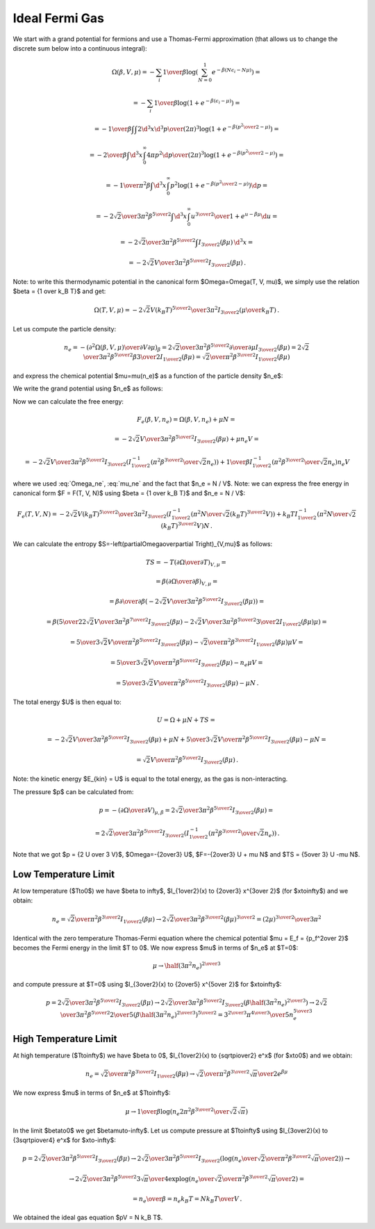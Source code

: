 Ideal Fermi Gas
===============

We start with a grand potential for fermions and use a Thomas-Fermi
approximation (that allows us to change the discrete sum below into a
continuous integral):

.. math::

    \Omega(\beta, V, \mu)
    = -\sum_i {1\over\beta}
        \log\left(\sum_{N=0}^1 e^{-\beta\left(N\epsilon_i - N\mu\right)}\right)
            =

    = -\sum_i {1\over\beta}
        \log\left(1 + e^{-\beta\left(\epsilon_i - \mu\right)}\right)
            =

    = -{1\over\beta}
        \int \int {2\d^3 x \d^3 p \over (2\pi)^3} \log\left(1 +
            e^{-\beta\left({p^2\over 2} - \mu\right)}\right)
            =

    = -{2\over\beta}
        \int \d^3 x \int_0^\infty{ 4\pi p^2 \d p \over (2\pi)^3} \log\left(1 +
            e^{-\beta\left({p^2\over 2} - \mu\right)}\right)
            =

    = -{1\over \pi^2 \beta}
        \int \d^3 x \int_0^\infty p^2 \log\left(1 +
            e^{-\beta\left({p^2\over 2} - \mu\right)}\right) \d p
            =

    = -{2\sqrt2 \over 3 \pi^2 \beta^{5\over2}}
        \int \d^3 x \int_0^\infty {u^{3\over2} \over
            1 + e^{u-\beta\mu}} \d u
                =

    = -{2\sqrt2 \over 3 \pi^2 \beta^{5\over2}}
        \int I_{3\over2}\left(\beta\mu\right) \,\d^3 x
        =

    = -{2\sqrt2 V \over 3 \pi^2 \beta^{5\over2}}
        I_{3\over2}\left(\beta\mu\right) \,.

Note: to write this thermodynamic potential in the canonical form
$\Omega=\Omega(T, V, \mu)$, we simply
use the relation $\beta = {1 \over k_B T}$ and get:

.. math::

    \Omega(T, V, \mu)
        = -{2\sqrt2 V (k_B T)^{5\over2} \over 3 \pi^2}
            I_{3\over2}\left(\mu\over k_B T\right) \,.

Let us compute the particle density:

.. math::

    n_e = - \left({\partial^2 \Omega(\beta, V, \mu) \over
            \partial V \partial \mu}\right)_\beta
        = {2\sqrt2 \over 3 \pi^2 \beta^{5\over2}}
            {\partial \over \partial \mu}
                I_{3\over2}\left(\beta\mu\right)
        = {2\sqrt2 \over 3 \pi^2 \beta^{5\over2}}
            \beta {3\over 2} I_{1\over2}
                \left(\beta\mu\right)
        = {\sqrt2 \over \pi^2 \beta^{3\over2}} I_{1\over2}
                \left(\beta\mu\right)

and express the chemical potential $\mu=\mu(n_e)$ as a function of the particle
density $n_e$:

.. math::
    :label: mu_ne

    \mu = {1\over\beta} I_{1\over2}^{-1}\left(
                {\pi^2 \beta^{3\over2} \over \sqrt 2} n_e
            \right)

We write the grand potential using $n_e$ as follows:

.. math::
    :label: Omega_ne

    \Omega(\beta, V, n_e)
        = -{2\sqrt2 V \over 3 \pi^2 \beta^{5\over2}}
            I_{3\over2}\left(
            I_{1\over2}^{-1}\left(
                            {\pi^2 \beta^{3\over2} \over \sqrt 2} n_e
                        \right)
            \right)\,.

Now we can calculate the free energy:

.. math::

    F_e(\beta, V, n_e) = \Omega(\beta, V, n_e) + \mu N =

        = -{2\sqrt2 V \over 3 \pi^2 \beta^{5\over2}}
            I_{3\over2}\left(\beta\mu \right)
            + \mu n_e V =

        = -{2\sqrt2 V \over 3 \pi^2 \beta^{5\over2}}
            I_{3\over2}\left(
            I_{1\over2}^{-1}\left(
                            {\pi^2 \beta^{3\over2} \over \sqrt 2} n_e
                        \right)
            \right)
            +
            {1\over\beta} I_{1\over2}^{-1}\left(
                            {\pi^2 \beta^{3\over2} \over \sqrt 2} n_e
                        \right) n_e V

where we used :eq:`Omega_ne`, :eq:`mu_ne` and the fact that $n_e = N / V$.
Note: we can express the free energy in canonical form $F = F(T, V, N)$ using
$\beta = {1 \over k_B T}$ and $n_e = N / V$:

.. math::

    F_e(T, V, N)
        = -{2\sqrt2 V (k_B T)^{5\over2} \over 3 \pi^2 }
            I_{3\over2}\left(
            I_{1\over2}^{-1}\left(
                            {\pi^2 N \over \sqrt 2 (k_B T)^{3\over2} V}
                        \right)
            \right)
            +
            k_B T I_{1\over2}^{-1}\left(
                            {\pi^2 N \over \sqrt 2 (k_B T)^{3\over2} V}
                        \right) N \,.

We can calculate the entropy
$S=-\left(\partial\Omega\over\partial T\right)_{V,\mu}$ as follows:

.. math::

    TS
        =-T \left(\partial\Omega\over\partial T\right)_{V,\mu} =

        =\beta \left(\partial\Omega\over\partial \beta\right)_{V,\mu} =

        =\beta {\partial\over\partial \beta}\left(
            -{2\sqrt2 V \over 3 \pi^2 \beta^{5\over2}}
                I_{3\over2}\left(\beta\mu\right)
        \right) =

        =\beta \left(
            {5\over2}{2\sqrt2 V \over 3 \pi^2 \beta^{7\over2}}
            I_{3\over2}(\beta\mu)
            -{2\sqrt2 V \over 3 \pi^2 \beta^{5\over2}}
            {3\over2} I_{1\over2}(\beta\mu) \mu
        \right) =

        = {5\over3}{\sqrt2 V \over \pi^2 \beta^{5\over2}} I_{3\over2}(\beta\mu)
            -{\sqrt2\over \pi^2 \beta^{3\over2}} I_{1\over2}(\beta\mu) \mu V =

        = {5\over3}{\sqrt2 V \over \pi^2 \beta^{5\over2}} I_{3\over2}(\beta\mu)
            -n_e \mu V =

        = {5\over3}{\sqrt2 V \over \pi^2 \beta^{5\over2}} I_{3\over2}(\beta\mu)
            -\mu N \,.


The total energy $U$ is then equal to:

.. math::

    U = \Omega + \mu N + TS =

        = -{2\sqrt2 V \over 3 \pi^2 \beta^{5\over2}}
        I_{3\over2}\left(\beta\mu\right)
        + \mu N
        + {5\over3}{\sqrt2 V \over \pi^2 \beta^{5\over2}} I_{3\over2}(\beta\mu)
            -\mu N =

        = {\sqrt2 V \over \pi^2 \beta^{5\over2}}
        I_{3\over2}\left(\beta\mu\right) \,.

Note: the kinetic energy $E_{kin} = U$ is equal to the total energy, as the gas
is non-interacting.

The pressure $p$ can be calculated from:

.. math::

    p = - \left(\partial\Omega\over\partial V\right)_{\mu,\beta}
    = {2\sqrt2 \over 3 \pi^2 \beta^{5\over2}}
        I_{3\over2}\left(\beta\mu\right) =

        = {2\sqrt2 \over 3 \pi^2 \beta^{5\over2}}
            I_{3\over2}\left(
            I_{1\over2}^{-1}\left(
                            {\pi^2 \beta^{3\over2} \over \sqrt 2} n_e
                        \right)
            \right) \,.

Note that we got $p = {2 U \over 3 V}$, $\Omega=-{2\over3} U$,
$F=-{2\over3} U + \mu N$ and $TS = {5\over 3} U -\mu N$.

Low Temperature Limit
---------------------

At low temperature ($T\to0$) we have
$\beta \to \infty$, $I_{1\over2}(x) \to {2\over3} x^{3\over 2}$
(for $x\to\infty$) and we obtain:

.. math::

    n_e = {\sqrt2 \over \pi^2 \beta^{3\over2}} I_{1\over2}
                \left(\beta\mu\right)
        \to
      {2\sqrt 2\over 3\pi^2 \beta^{3\over2}} (\beta\mu)^{3\over2}
      ={(2\mu)^{3\over2} \over 3\pi^2}

Identical with the zero temperature Thomas-Fermi equation where the chemical
potential $\mu = E_f = {p_f^2\over 2}$ becomes the Fermi energy in the limit $T
\to 0$. We now express $\mu$ in terms of $n_e$ at $T=0$:

.. math::

    \mu \to \half (3\pi^2 n_e)^{2\over 3}

and compute pressure at $T=0$ using $I_{3\over2}(x) \to {2\over5} x^{5\over 2}$
for $x\to\infty$:

.. math::

    p = {2\sqrt2 \over 3 \pi^2 \beta^{5\over2}}
        I_{3\over2}\left(\beta\mu\right)
      \to {2\sqrt2 \over 3 \pi^2 \beta^{5\over2}}
        I_{3\over2}\left(\beta \half (3\pi^2 n_e)^{2\over 3} \right)
      \to {2\sqrt2 \over 3 \pi^2 \beta^{5\over2}}
        {2\over 5} \left(\beta \half (3\pi^2 n_e)^{2\over 3} \right)^{5\over 2}
     = {3^{2\over 3} \pi^{4\over 3} \over 5} n_e^{5\over 3}

High Temperature Limit
----------------------

At high temperature ($T\to\infty$) we have
$\beta \to 0$, $I_{1\over2}(x) \to {\sqrt\pi\over2} e^x$
(for $x\to0$) and we obtain:

.. math::

    n_e = {\sqrt2 \over \pi^2 \beta^{3\over2}} I_{1\over2}
                \left(\beta\mu\right)
        \to
      {\sqrt 2\over\pi^2 \beta^{3\over2}} {\sqrt\pi\over2} e^{\beta\mu}

We now express $\mu$ in terms of $n_e$ at $T\to\infty$:

.. math::

    \mu \to {1\over\beta}\log\left( n_e
        {2\pi^2 \beta^{3\over2} \over \sqrt 2 \sqrt\pi}
    \right)

In the limit $\beta\to0$ we get $\beta\mu\to-\infty$.
Let us compute pressure at $T\to\infty$ using $I_{3\over2}(x) \to
{3\sqrt\pi\over4} e^x$ for $x\to-\infty$:

.. math::

    p = {2\sqrt2 \over 3 \pi^2 \beta^{5\over2}}
        I_{3\over2}\left(\beta\mu\right)
      \to {2\sqrt2 \over 3 \pi^2 \beta^{5\over2}}
        I_{3\over2}\left(
            \log\left( n_e \over
                  {\sqrt 2\over\pi^2 \beta^{3\over2}} {\sqrt\pi\over2}
                \right)
        \right) \to

      \to {2\sqrt2 \over 3 \pi^2 \beta^{5\over2}}
        {3\sqrt\pi\over 4} \exp\log\left( n_e \over
                  {\sqrt 2\over\pi^2 \beta^{3\over2}} {\sqrt\pi\over2}
                \right) =

      = {n_e \over \beta} = n_e k_B T = {N k_B T \over V}\,.

We obtained the ideal gas equation $pV = N k_B T$.
